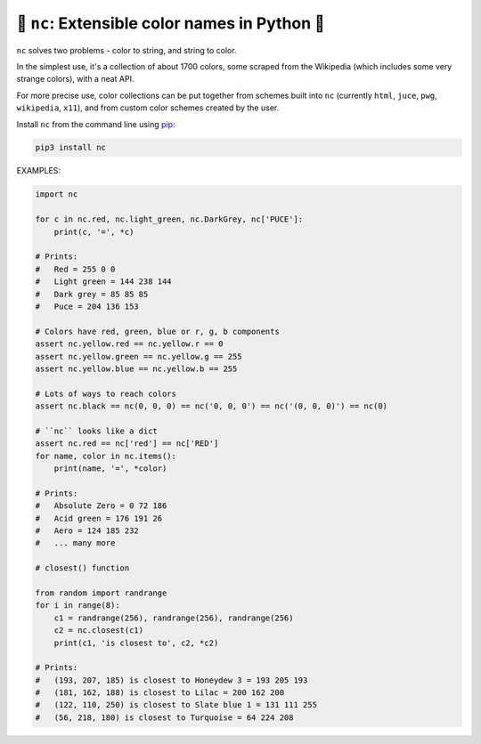 🎨 ``nc``: Extensible color names in Python 🎨
-----------------------------------------------------

``nc`` solves two problems - color to string, and string to color.

In the simplest use, it's a collection of about 1700 colors, some
scraped from the Wikipedia (which includes some very strange colors),
with a neat API.

For more precise use, color collections can be put together from schemes built
into ``nc`` (currently ``html``, ``juce``, ``pwg``, ``wikipedia``, ``x11``), and
from custom color schemes created by the user.

Install ``nc`` from the command line using
`pip <https://pypi.org/project/pip/>`_:

.. code-block:: bash

    pip3 install nc

EXAMPLES:

.. code-block:: python

   import nc

   for c in nc.red, nc.light_green, nc.DarkGrey, nc['PUCE']:
       print(c, '=', *c)

   # Prints:
   #   Red = 255 0 0
   #   Light green = 144 238 144
   #   Dark grey = 85 85 85
   #   Puce = 204 136 153

   # Colors have red, green, blue or r, g, b components
   assert nc.yellow.red == nc.yellow.r == 0
   assert nc.yellow.green == nc.yellow.g == 255
   assert nc.yellow.blue == nc.yellow.b == 255

   # Lots of ways to reach colors
   assert nc.black == nc(0, 0, 0) == nc('0, 0, 0') == nc('(0, 0, 0)') == nc(0)

   # ``nc`` looks like a dict
   assert nc.red == nc['red'] == nc['RED']
   for name, color in nc.items():
       print(name, '=', *color)

   # Prints:
   #   Absolute Zero = 0 72 186
   #   Acid green = 176 191 26
   #   Aero = 124 185 232
   #   ... many more

   # closest() function

   from random import randrange
   for i in range(8):
       c1 = randrange(256), randrange(256), randrange(256)
       c2 = nc.closest(c1)
       print(c1, 'is closest to', c2, *c2)

   # Prints:
   #   (193, 207, 185) is closest to Honeydew 3 = 193 205 193
   #   (181, 162, 188) is closest to Lilac = 200 162 200
   #   (122, 110, 250) is closest to Slate blue 1 = 131 111 255
   #   (56, 218, 180) is closest to Turquoise = 64 224 208
